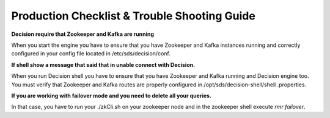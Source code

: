 Production Checklist & Trouble Shooting Guide
*********************************************
**Decision require that Zookeeper and Kafka are running**

When you start the engine you have to ensure that you have Zookeeper and Kafka instances running and correctly
configured in your config file located in /etc/sds/decision/conf.

**If shell show a message that said that in unable connect with Decision.**

When you run Decision shell you have to ensure that you have Zookeeper and Kafka running and Decision
engine too. You must verify that Zookeeper and Kafka routes are properly configured in /opt/sds/decision-shell/shell
.properties.

**If you are working with failover mode and you need to delete all your queries.**

In that case, you have to run your ./zkCli.sh on your zookeeper node and in the zookeeper shell execute *rmr failover*.